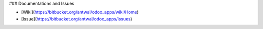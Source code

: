 ### Documentations and Issues

* [Wiki](https://bitbucket.org/antwal/odoo_apps/wiki/Home)
* [Issue](https://bitbucket.org/antwal/odoo_apps/issues)
